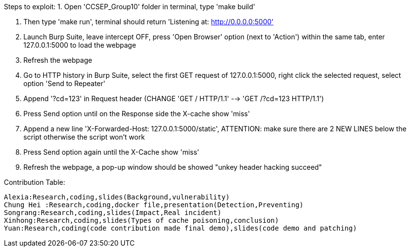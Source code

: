 Steps to exploit:
1. Open 'CCSEP_Group10' folder in terminal, type 'make build'

2. Then type 'make run', terminal should return 'Listening at: http://0.0.0.0:5000'

3. Launch Burp Suite, leave intercept OFF, press 'Open Browser' option (next to 'Action') within the same tab,
   enter 127.0.0.1:5000 to load the webpage

4. Refresh the webpage

5. Go to HTTP history in Burp Suite, select the first GET request of 127.0.0.1:5000,
   right click the selected request, select option 'Send to Repeater'

6. Append '?cd=123' in Request header (CHANGE 'GET / HTTP/1.1' --> 'GET /?cd=123 HTTP/1.1')

7. Press Send option until on the Response side the X-cache show 'miss'

8. Append a new line 'X-Forwarded-Host: 127.0.0.1:5000/static', ATTENTION: make sure there are 2 NEW LINES below the script
  otherwise the script won't work

9. Press Send option again until the X-Cache show 'miss'

10. Refresh the webpage, a pop-up window should be showed "unkey header hacking succeed"

Contribution Table:

  Alexia:Research,coding,slides(Background,vulnerability)
  Chung Hei :Research,coding,docker file,presentation(Detection,Preventing)
  Songrang:Research,coding,slides(Impact,Real incident)
  Xinhong:Research,coding,slides(Types of cache poisoning,conclusion)
  Yuan:Research,coding(code contribution made final demo),slides(code demo and patching)
  
  
